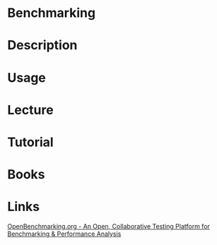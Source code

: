 #+TAGS:


* Benchmarking
* Description
* Usage
* Lecture
* Tutorial
* Books
* Links
[[http://openbenchmarking.org/][OpenBenchmarking.org - An Open, Collaborative Testing Platform for Benchmarking & Performance Analysis]]
